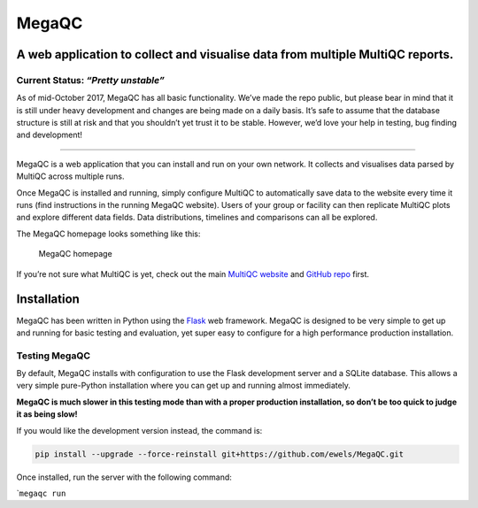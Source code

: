 ========
MegaQC
========

|MegaQC|

A web application to collect and visualise data from multiple MultiQC reports.
-------------------------------------------------------------------------------

|Docker| |Build Status| |Gitter|

Current Status: *“Pretty unstable”*
~~~~~~~~~~~~~~~~~~~~~~~~~~~~~~~~~~~

As of mid-October 2017, MegaQC has all basic functionality. We’ve made
the repo public, but please bear in mind that it is still under heavy
development and changes are being made on a daily basis. It’s safe to
assume that the database structure is still at risk and that you
shouldn’t yet trust it to be stable. However, we’d love your help in
testing, bug finding and development!

--------------

MegaQC is a web application that you can install and run on your own
network. It collects and visualises data parsed by MultiQC across
multiple runs.

Once MegaQC is installed and running, simply configure MultiQC to
automatically save data to the website every time it runs (find
instructions in the running MegaQC website). Users of your group or
facility can then replicate MultiQC plots and explore different data
fields. Data distributions, timelines and comparisons can all be
explored.

The MegaQC homepage looks something like this:

.. figure:: https://raw.githubusercontent.com/ewels/MegaQC/master/docs/images/megaqc_homepage.png
   :alt: MegaQC homepage

   MegaQC homepage

If you’re not sure what MultiQC is yet, check out the main `MultiQC
website`_ and `GitHub repo`_ first.

Installation
------------

MegaQC has been written in Python using the `Flask`_ web framework.
MegaQC is designed to be very simple to get up and running for basic
testing and evaluation, yet super easy to configure for a high
performance production installation.

Testing MegaQC
~~~~~~~~~~~~~~

By default, MegaQC installs with configuration to use the Flask
development server and a SQLite database. This allows a very simple
pure-Python installation where you can get up and running almost
immediately.

**MegaQC is much slower in this testing mode than with a proper
production installation, so don’t be too quick to judge it as being
slow!**

.. raw:: html

   <!--
   You can install MultiQC from [PyPI](https://pypi.python.org/pypi/megaqc/)
   using `pip` as follows:
   ```bash
   pip install megaqc
   ```

   Alternatively, you can install using [Conda](http://anaconda.org/)
   from the [bioconda channel](https://bioconda.github.io/):
   ```bash
   conda install -c bioconda megaqc
   ```
   -->

If you would like the development version instead, the command is:

.. code:: bash

   pip install --upgrade --force-reinstall git+https://github.com/ewels/MegaQC.git

Once installed, run the server with the following command:

\`\ ``megaqc run``

.. _MultiQC website: http://multiqc.info
.. _GitHub repo: https://github.com/ewels/MultiQC
.. _Flask: http://flask.pocoo.org

.. |MegaQC| image:: https://raw.githubusercontent.com/ewels/MegaQC/master/megaqc/static/img/MegaQC_logo.png
.. |Docker| image:: https://img.shields.io/docker/automated/ewels/megaqc.svg?style=flat-square
   :target: https://hub.docker.com/r/ewels/megaqc/
.. |Build Status| image:: https://travis-ci.org/ewels/MegaQC.svg?branch=master
   :target: https://travis-ci.org/ewels/MegaQC
.. |Gitter| image:: https://img.shields.io/badge/gitter-%20join%20chat%20%E2%86%92-4fb99a.svg?style=flat-square
   :target: https://gitter.im/ewels/MegaQC